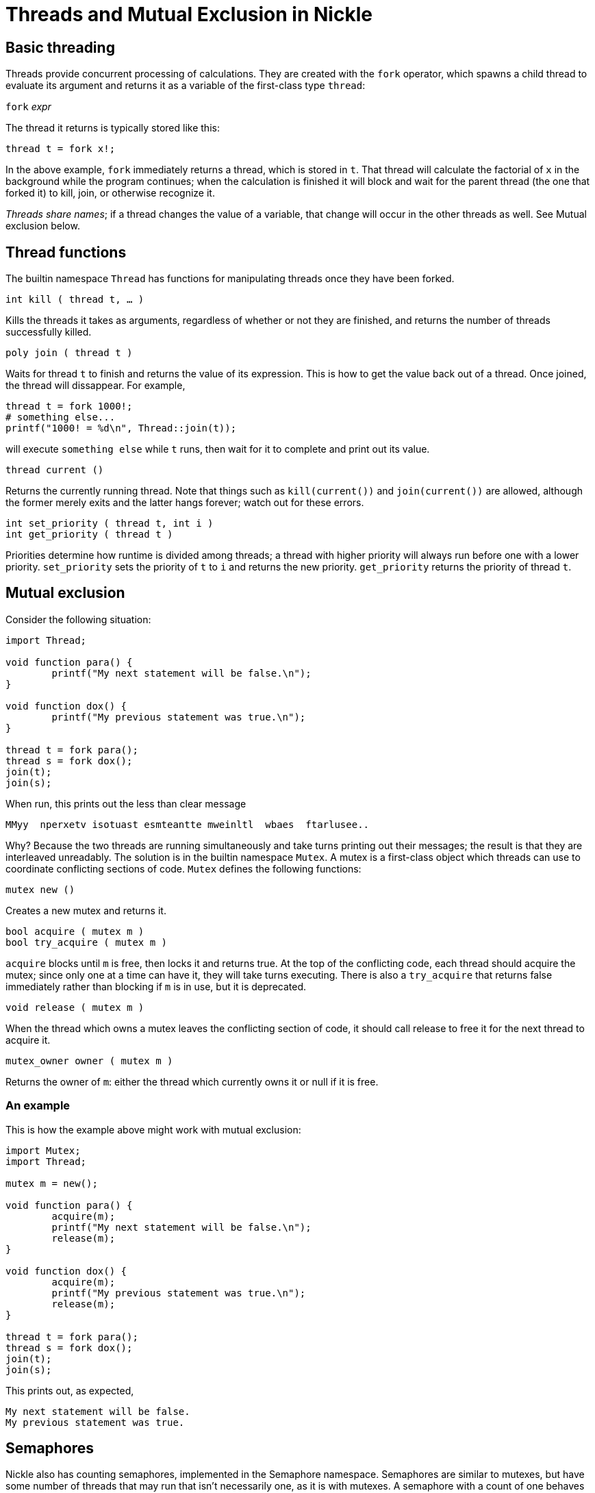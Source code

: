 = Threads and Mutual Exclusion in Nickle

== Basic threading

Threads provide concurrent processing of calculations.  They are
created with the `fork` operator, which spawns a child thread to
evaluate its argument and returns it as a variable of the first-class
type `thread`:

`fork` _expr_

The thread it returns is typically stored like this: 

----
thread t = fork x!;
----

In the above example, `fork` immediately returns a thread, which is
stored in `t`.  That thread will calculate the factorial of `x` in the
background while the program continues; when the calculation is
finished it will block and wait for the parent thread (the one that
forked it) to kill, join, or otherwise recognize it.

_Threads share names_; if a thread changes the value of a variable,
that change will occur in the other threads as well.  See Mutual
exclusion below.

== Thread functions

The builtin namespace `Thread` has functions for manipulating threads
once they have been forked.

`int kill ( thread t, ... )`

Kills the threads it takes as arguments, regardless of whether or not
they are finished, and returns the number of threads successfully
killed.

`poly join ( thread t )`

Waits for thread `t` to finish and returns the value of its expression.
This is how to get the value back out of a thread.
Once joined, the thread will dissappear.
For example, 

----
thread t = fork 1000!;
# something else...
printf("1000! = %d\n", Thread::join(t));
----

will execute `something else` while `t` runs, then wait for it to
complete and print out its value.

`thread current ()`

Returns the currently running thread.  Note that things such as
`kill(current())` and `join(current())` are allowed, although the
former merely exits and the latter hangs forever; watch out for these
errors.

`int set_priority ( thread t, int i )` +
`int get_priority ( thread t )`

Priorities determine how runtime is divided among threads; a thread
with higher priority will always run before one with a lower
priority. `set_priority` sets the priority of `t` to `i` and returns
the new priority. `get_priority` returns the priority of thread `t`.

== Mutual exclusion

Consider the following situation: 

----
import Thread;

void function para() {
        printf("My next statement will be false.\n");
}

void function dox() {
        printf("My previous statement was true.\n");
}

thread t = fork para();
thread s = fork dox();
join(t);
join(s);
----

When run, this prints out the less than clear message 

----
MMyy  nperxetv isotuast esmteantte mweinltl  wbaes  ftarlusee..
----

Why? Because the two threads are running simultaneously and take turns
printing out their messages; the result is that they are interleaved
unreadably.  The solution is in the builtin namespace `Mutex`.  A
mutex is a first-class object which threads can use to coordinate
conflicting sections of code.  `Mutex` defines the following functions:

`mutex new ()`

Creates a new mutex and returns it. 

`bool acquire ( mutex m )` +
`bool try_acquire ( mutex m )`

`acquire` blocks until `m` is free, then locks it and returns true.
At the top of the conflicting code, each thread should acquire the
mutex; since only one at a time can have it, they will take turns
executing.  There is also a `try_acquire` that returns false
immediately rather than blocking if `m` is in use, but it is
deprecated.

`void release ( mutex m )`

When the thread which owns a mutex leaves the conflicting section of
code, it should call release to free it for the next thread to acquire
it.

`mutex_owner owner ( mutex m )`

Returns the owner of `m`: either the thread which currently owns it or null if it is free. 

=== An example

This is how the example above might work with mutual exclusion: 

----
import Mutex;
import Thread;

mutex m = new();

void function para() {
        acquire(m);
        printf("My next statement will be false.\n");
        release(m);
}

void function dox() {
        acquire(m);
        printf("My previous statement was true.\n");
        release(m);
}

thread t = fork para();
thread s = fork dox();
join(t);
join(s);
----

This prints out, as expected, 

----
My next statement will be false.
My previous statement was true.
----

== Semaphores

Nickle also has counting semaphores, implemented in the Semaphore
namespace.  Semaphores are similar to mutexes, but have some number of
threads that may run that isn't necessarily one, as it is with
mutexes.  A semaphore with a count of one behaves just like a mutex.

`semaphore new ( int c )`

Semaphores are created with `new`, which is unlike `Mutex::new` in
that it takes an argument: the number of threads it will run
simultaneously.

`void wait ( semaphore s )` +
`void signal ( semaphore s )`

`wait` decrements the count of `s`, which starts with the initial
value specified by `new`.  If the count, after the decrement, is
positive or zero, the thread continues to run; if it is negative, it
blocks until the count becomes non-negative again.  This will occur
when one of the running threads calls `signal`, which increments the
count of `s` and wakes up another thread if any are waiting.

=== Negative initial counts

If `new` is called with a negative initial count, much of the meaning
of the semaphore is inverted.  The count now refers to the number of
threads that must wait until one can execute; that is, the first `c`
threads will block, and the `c` + 1th will execute.

=== Why semaphores?

Semaphores are useful in situations where several threads can run
simultaneously, but not more than a certain number.  They would be
great, for instance, to work in a licensing system, where each thread
needs some command, but only a certain number may run at a given time.

=== Be careful

Semaphores, unlike mutexes, are very error-prone.  They are not
`owned`, in the sense that mutexes are, and therefore do not check
what threads are signalling or waiting on them.  Thus, situations like
this are possible:

----

> import Semaphore;
> semaphore s = new(3);
> s  
semaphore 1 (3);
> wait(s);       
> s
semaphore 1 (2);
> wait(s);
> s
semaphore 1 (1);
> s
semaphore 1 (1)
> for(int i=0; i  100; ++i)
+   signal(s);
> s
semaphore 1 (101)
> wait(s)
> s
semaphore 1 (100)
>
----

Therefore, code must be written carefully so that threads do not
signal the semaphore more than once, and only once they have waited on
it.
